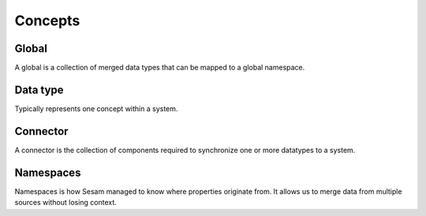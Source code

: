 Concepts
========

.. _whatis-global:

Global
------

A global is a collection of merged data types that can be mapped to a global namespace.

.. _whatis-datatype:

Data type
---------

Typically represents one concept within a system.

.. _whatis-connector:

Connector
---------

A connector is the collection of components required to synchronize one or more datatypes to a system.

.. _whatis-namespaces:

Namespaces
----------

Namespaces is how Sesam managed to know where properties originate from. It allows us to merge data from multiple sources without losing context.